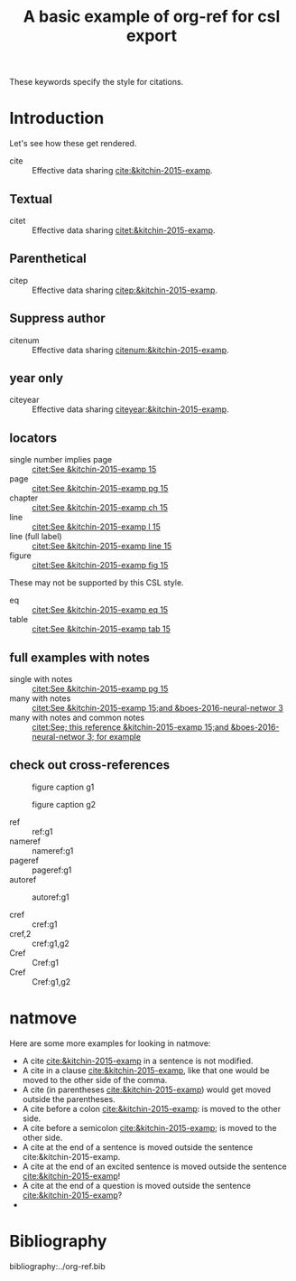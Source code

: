 #+title: A basic example of org-ref for csl export
#+options: toc:nil

These keywords specify the style for citations.

# this file must exist be a path or exist in `org-cite-csl-styles-dir'.
#+csl-style: apa-5th-edition.csl

# this must be a locales file in `org-cite-csl-locales-dir'. Defaults to en-US
#+csl-locale: en-US


* Introduction

Let's see how these get rendered.

- cite :: Effective data sharing [[cite:&kitchin-2015-examp]].

** Textual

- citet :: Effective data sharing [[citet:&kitchin-2015-examp]].

** Parenthetical

- citep :: Effective data sharing [[citep:&kitchin-2015-examp]].

** Suppress author

- citenum :: Effective data sharing [[citenum:&kitchin-2015-examp]].

** year only

- citeyear :: Effective data sharing [[citeyear:&kitchin-2015-examp]].

** locators

- single number implies page :: [[citet:See &kitchin-2015-examp  15]]
- page :: [[citet:See &kitchin-2015-examp pg 15]]
- chapter ::  [[citet:See &kitchin-2015-examp ch 15]]
- line ::  [[citet:See &kitchin-2015-examp l 15]]
- line (full label) ::  [[citet:See &kitchin-2015-examp line 15]] 
- figure ::  [[citet:See &kitchin-2015-examp fig 15]] 

These may not be supported by this CSL style.

- eq ::  [[citet:See &kitchin-2015-examp eq 15]]
- table ::  [[citet:See &kitchin-2015-examp tab 15]] 

** full examples with notes

- single with notes :: [[citet:See &kitchin-2015-examp pg 15]]
- many with notes ::  [[citet:See &kitchin-2015-examp 15;and &boes-2016-neural-networ 3]]
- many with notes and common notes ::  [[citet:See; this reference &kitchin-2015-examp 15;and &boes-2016-neural-networ 3; for example]]

** check out cross-references

#+attr_latex: :placement [H]
#+name: g1
#+caption: figure caption g1
[[file:./.ob-jupyter/46ed61e65bf11890f8772850057bb35847f984b8.png]]


#+attr_latex: :placement [H]
#+name: g2
#+caption: figure caption g2
[[file:./.ob-jupyter/46ed61e65bf11890f8772850057bb35847f984b8.png]]


- ref :: ref:g1
- nameref ::  nameref:g1
- pageref :: pageref:g1
- autoref :: autoref:g1

- cref :: cref:g1
- cref,2 :: cref:g1,g2
- Cref :: Cref:g1
- Cref :: Cref:g1,g2

* natmove

Here are some more examples for looking in natmove:

- A cite [[cite:&kitchin-2015-examp]] in a sentence is not modified.
- A cite in a clause  [[cite:&kitchin-2015-examp]], like that one would be moved to the other side of the comma.
- A cite (in parentheses  [[cite:&kitchin-2015-examp]]) would get moved outside the parentheses.
- A cite before a colon  [[cite:&kitchin-2015-examp]]: is moved to the other side.
- A cite before a semicolon  [[cite:&kitchin-2015-examp]]; is moved to the other side.
- A cite at the end of a sentence is moved outside the sentence  cite:&kitchin-2015-examp.
- A cite at the end of an excited sentence is moved outside the sentence [[cite:&kitchin-2015-examp]]!
- A cite at the end of a question is moved outside the sentence [[cite:&kitchin-2015-examp]]?
- 
* Bibliography

bibliography:../org-ref.bib


* build :noexport:

Here are a few convenient functions you can use. These only preprocess the buffer with the CSL hook, so if you want to use the refproc, or natmove processor, you need to do a more [[fine-tuned export]].

These are registered with C-c C-e r prefix

[[elisp:(org-ref-export-as-org)]] C-c C-e rO

[[elisp:(org-ref-export-to-html)]]  C-c C-e rh

[[elisp:(org-ref-export-to-ascii)]] C-c C-e ra

[[elisp:(org-ref-export-to-odt)]] C-c C-e ro

[[elisp:(org-ref-export-to-message)]] C-c C-e re

If you want a standalone, bibtex free LaTeX/PDF export you can use

[[elisp:(org-ref-export-to-latex)]] C-c C-e rl

[[elisp:(org-ref-export-to-pdf)]] C-c C-e rp

If you want a more <<fine-tuned export>>, it would look like this. Here, if you want to use natmove, you use it first, before the cites are replaced by csl. Using refproc is what gives the cleveref links their cleverness.

** HTML

#+BEGIN_SRC emacs-lisp :results silent
(require 'org-ref-refproc)
(let ((org-export-before-parsing-hook '(org-ref-cite-natmove ;; do this first
					org-ref-csl-preprocess-buffer
					org-ref-refproc)))
  (org-open-file (org-html-export-to-html)))
#+END_SRC


** OpenDocument

#+BEGIN_SRC emacs-lisp :results silent
(let ((org-export-before-parsing-hook '(org-ref-cite-natmove ;; do this first
					org-ref-csl-preprocess-buffer
					org-ref-refproc)))
  (org-open-file (org-odt-export-to-odt) 'system))
#+END_SRC


** MS Word (docx) via pandoc

#+BEGIN_SRC emacs-lisp :results silent
(require 'org-ref-refproc)
(let ((org-export-before-parsing-hook '(org-ref-cite-natmove ;; do this first
					org-ref-csl-preprocess-buffer
					org-ref-refproc)))
  (org-open-file (plist-get (org-pandoc-export-to-docx) 'output-file) 'system))
#+END_SRC
